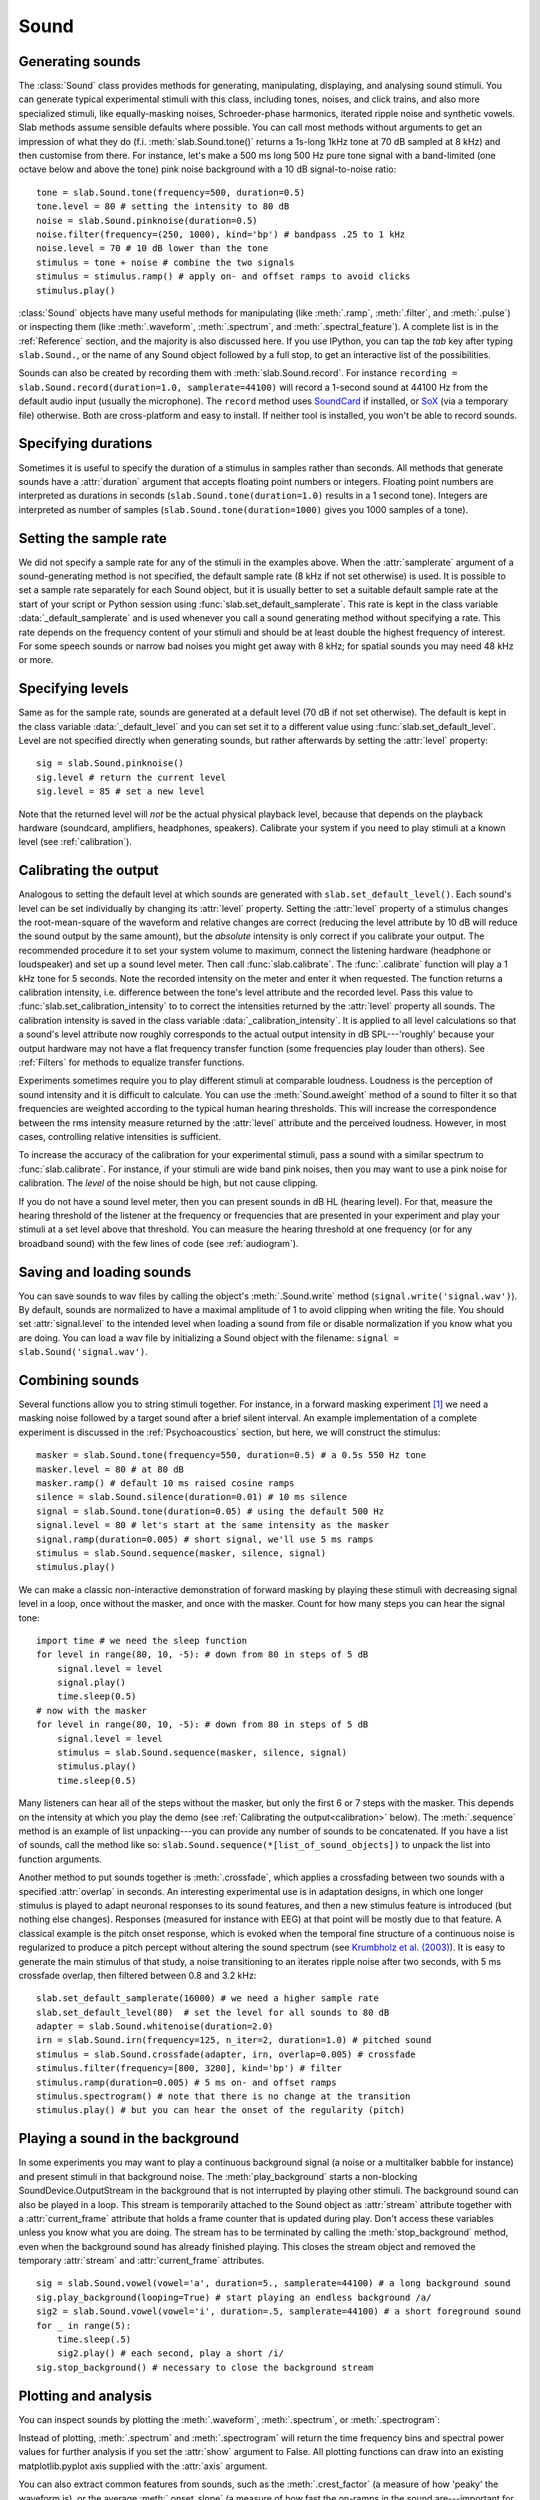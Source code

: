 .. _Sounds:

Sound
=====

Generating sounds
-----------------
The :class:`Sound` class provides methods for generating, manipulating, displaying, and analysing sound stimuli.
You can generate typical experimental stimuli with this class, including tones, noises, and click trains, and also
more specialized stimuli, like equally-masking noises, Schroeder-phase harmonics, iterated ripple noise and synthetic
vowels.
Slab methods assume sensible defaults where possible. You can call most methods without arguments to get an impression
of what they do (f.i. :meth:`slab.Sound.tone()` returns a 1s-long 1kHz tone at 70 dB sampled at 8 kHz) and then
customise from there.
For instance, let's make a 500 ms long 500 Hz pure tone signal with a band-limited (one octave below and above
the tone) pink noise background with a 10 dB signal-to-noise ratio: ::

  tone = slab.Sound.tone(frequency=500, duration=0.5)
  tone.level = 80 # setting the intensity to 80 dB
  noise = slab.Sound.pinknoise(duration=0.5)
  noise.filter(frequency=(250, 1000), kind='bp') # bandpass .25 to 1 kHz
  noise.level = 70 # 10 dB lower than the tone
  stimulus = tone + noise # combine the two signals
  stimulus = stimulus.ramp() # apply on- and offset ramps to avoid clicks
  stimulus.play()

:class:`Sound` objects have many useful methods for manipulating (like :meth:`.ramp`, :meth:`.filter`,
and :meth:`.pulse`) or inspecting them (like :meth:`.waveform`, :meth:`.spectrum`, and :meth:`.spectral_feature`).
A complete list is in the :ref:`Reference` section, and the majority is also discussed here. If you use IPython,
you can tap the `tab` key after typing ``slab.Sound.``, or the name of any Sound object followed by a full stop,
to get an interactive list of the possibilities.

Sounds can also be created by recording them with :meth:`slab.Sound.record`. For instance
``recording = slab.Sound.record(duration=1.0, samplerate=44100)`` will record a 1-second sound at 44100 Hz from the
default audio input (usually the microphone). The ``record`` method uses
`SoundCard <https://github.com/bastibe/SoundCard>`_ if installed, or `SoX <http://sox.sourceforge.net>`_
(via a temporary file) otherwise. Both are cross-platform and easy to install. If neither tool is installed,
you won't be able to record sounds.

Specifying durations
--------------------
Sometimes it is useful to specify the duration of a stimulus in samples rather than seconds. All methods that generate
sounds have a :attr:`duration` argument that accepts floating point numbers or integers. Floating point numbers are
interpreted as durations in seconds (``slab.Sound.tone(duration=1.0)`` results in a 1 second tone). Integers are
interpreted as number of samples (``slab.Sound.tone(duration=1000)`` gives you 1000 samples of a tone).

Setting the sample rate
-----------------------
We did not specify a sample rate for any of the stimuli in the examples above. When the :attr:`samplerate` argument of
a sound-generating method is not specified, the default sample rate (8 kHz if not set otherwise) is used. It is possible
to set a sample rate separately for each Sound object, but it is usually better to set a suitable default sample rate
at the start of your script or Python session using :func:`slab.set_default_samplerate`. This rate is kept in the class
variable :data:`_default_samplerate` and is used whenever you call a sound generating method without specifying a rate.
This rate depends on the frequency content of your stimuli and should be at least double the highest frequency of
interest. For some speech sounds or narrow bad noises you might get away with 8 kHz; for spatial sounds you may need 48
kHz or more.

Specifying levels
--------------------------
Same as for the sample rate, sounds are generated at a default level (70 dB if not set otherwise). The default is kept
in the class variable :data:`_default_level` and you can set set it to a different value using
:func:`slab.set_default_level`. Level are not specified directly when generating sounds, but rather afterwards by
setting the :attr:`level` property::

    sig = slab.Sound.pinknoise()
    sig.level # return the current level
    sig.level = 85 # set a new level

Note that the returned level will *not* be the actual physical playback level, because that depends on the playback
hardware (soundcard, amplifiers, headphones, speakers). Calibrate your system if you need to play stimuli at a known
level (see :ref:`calibration`).

.. _calibration:

Calibrating the output
----------------------
Analogous to setting the default level at which sounds are generated with ``slab.set_default_level()``. Each sound's
level can be set individually by changing its :attr:`level` property. Setting the :attr:`level` property of a
stimulus changes the root-mean-square of the waveform and relative changes are correct (reducing the level attribute by
10 dB will reduce the sound output by the same amount), but the *absolute* intensity is only correct if you calibrate
your output. The recommended procedure it to set your system volume to maximum, connect the listening hardware
(headphone or loudspeaker) and set up a sound level meter. Then call :func:`slab.calibrate`. The :func:`.calibrate`
function will play a 1 kHz tone for 5 seconds. Note the recorded intensity on the meter and enter it when requested. The
function returns a calibration intensity, i.e. difference between the tone's level attribute and the recorded level.
Pass this value to :func:`slab.set_calibration_intensity` to to correct the intensities returned by the :attr:`level`
property all sounds. The calibration intensity is saved in the class variable :data:`_calibration_intensity`.
It is applied to all level calculations so that a sound's level attribute now roughly corresponds to the actual output
intensity in dB SPL---'roughly' because your output hardware may not have a flat frequency transfer function
(some frequencies play louder than others). See :ref:`Filters` for methods to equalize transfer functions.

Experiments sometimes require you to play different stimuli at comparable loudness. Loudness is the perception of sound
intensity and it is difficult to calculate. You can use the :meth:`Sound.aweight` method of a sound to filter it so that
frequencies are weighted according to the typical human hearing thresholds. This will increase the correspondence
between the rms intensity measure returned by the :attr:`level` attribute and the perceived loudness. However, in most
cases, controlling relative intensities is sufficient.

To increase the accuracy of the calibration for your experimental stimuli, pass a sound with a similar spectrum to
:func:`slab.calibrate`. For instance, if your stimuli are wide band pink noises, then you may want to use a pink noise
for calibration. The `level` of the noise should be high, but not cause clipping.

If you do not have a sound level meter, then you can present sounds in dB HL (hearing level). For that, measure the
hearing threshold of the listener at the frequency or frequencies that are presented in your experiment and play your
stimuli at a set level above that threshold. You can measure the hearing threshold at one frequency (or for any
broadband sound) with the few lines of code (see :ref:`audiogram`).

Saving and loading sounds
-------------------------
You can save sounds to wav files by calling the object's :meth:`.Sound.write` method (``signal.write('signal.wav')``).
By default, sounds are normalized to have a maximal amplitude of 1 to avoid clipping when writing the file.
You should set :attr:`signal.level` to the intended level when loading a sound from file or disable normalization
if you know what you are doing. You can load a wav file by initializing a Sound object with the filename:
``signal = slab.Sound('signal.wav')``.

Combining sounds
----------------
Several functions allow you to string stimuli together. For instance, in a forward masking experiment [#f1]_ we need a
masking noise followed by a target sound after a brief silent interval. An example implementation of a complete
experiment is discussed in the :ref:`Psychoacoustics` section, but here, we will construct the stimulus: ::

    masker = slab.Sound.tone(frequency=550, duration=0.5) # a 0.5s 550 Hz tone
    masker.level = 80 # at 80 dB
    masker.ramp() # default 10 ms raised cosine ramps
    silence = slab.Sound.silence(duration=0.01) # 10 ms silence
    signal = slab.Sound.tone(duration=0.05) # using the default 500 Hz
    signal.level = 80 # let's start at the same intensity as the masker
    signal.ramp(duration=0.005) # short signal, we'll use 5 ms ramps
    stimulus = slab.Sound.sequence(masker, silence, signal)
    stimulus.play()

We can make a classic non-interactive demonstration of forward masking by playing these stimuli with decreasing signal
level in a loop, once without the masker, and once with the masker.
Count for how many steps you can hear the signal tone: ::

    import time # we need the sleep function
    for level in range(80, 10, -5): # down from 80 in steps of 5 dB
        signal.level = level
        signal.play()
        time.sleep(0.5)
    # now with the masker
    for level in range(80, 10, -5): # down from 80 in steps of 5 dB
        signal.level = level
        stimulus = slab.Sound.sequence(masker, silence, signal)
        stimulus.play()
        time.sleep(0.5)

Many listeners can hear all of the steps without the masker, but only the first 6 or 7 steps with the masker. This
depends on the intensity at which you play the demo (see :ref:`Calibrating the output<calibration>` below).
The :meth:`.sequence` method is an example of list unpacking---you can provide any number of sounds to be concatenated.
If you have a list of sounds, call the method like so: ``slab.Sound.sequence(*[list_of_sound_objects])``
to unpack the list into function arguments.

Another method to put sounds together is :meth:`.crossfade`, which applies a crossfading between two sounds with a
specified :attr:`overlap` in seconds. An interesting experimental use is in adaptation designs, in which one longer
stimulus is played to adapt neuronal responses to its sound features, and then a new stimulus feature is introduced
(but nothing else changes). Responses (measured for instance with EEG) at that point will be mostly due to that feature.
A classical example is the pitch onset response, which is evoked when the temporal fine structure of a continuous noise
is regularized to produce a pitch percept without altering the sound spectrum
(see `Krumbholz et al. (2003) <https://pubmed.ncbi.nlm.nih.gov/12816892/>`_).
It is easy to generate the main stimulus of that study, a noise transitioning to an iterates ripple noise after two
seconds, with 5 ms crossfade overlap, then filtered between 0.8 and 3.2 kHz: ::

    slab.set_default_samplerate(16000) # we need a higher sample rate
    slab.set_default_level(80)  # set the level for all sounds to 80 dB
    adapter = slab.Sound.whitenoise(duration=2.0)
    irn = slab.Sound.irn(frequency=125, n_iter=2, duration=1.0) # pitched sound
    stimulus = slab.Sound.crossfade(adapter, irn, overlap=0.005) # crossfade
    stimulus.filter(frequency=[800, 3200], kind='bp') # filter
    stimulus.ramp(duration=0.005) # 5 ms on- and offset ramps
    stimulus.spectrogram() # note that there is no change at the transition
    stimulus.play() # but you can hear the onset of the regularity (pitch)

Playing a sound in the background
---------------------------------
In some experiments you may want to play a continuous background signal (a noise or a multitalker babble for instance)
and present stimuli in that background noise. The :meth:`play_background` starts a non-blocking SoundDevice.OutputStream
in the background that is not interrupted by playing other stimuli. The background sound can also be played in a loop.
This stream is temporarily attached to the Sound object as :attr:`stream` attribute together with a :attr:`current_frame`
attribute that holds a frame counter that is updated during play. Don't access these variables unless you know what you
are doing. The stream has to be terminated by calling the :meth:`stop_background` method, even when the background sound
has already finished playing. This closes the stream object and removed the temporary :attr:`stream` and :attr:`current_frame`
attributes. ::

    sig = slab.Sound.vowel(vowel='a', duration=5., samplerate=44100) # a long background sound
    sig.play_background(looping=True) # start playing an endless background /a/
    sig2 = slab.Sound.vowel(vowel='i', duration=.5, samplerate=44100) # a short foreground sound
    for _ in range(5):
        time.sleep(.5)
        sig2.play() # each second, play a short /i/
    sig.stop_background() # necessary to close the background stream

Plotting and analysis
---------------------
You can inspect sounds by plotting the :meth:`.waveform`, :meth:`.spectrum`, or :meth:`.spectrogram`:

.. plot::
    :include-source:

    from matplotlib import pyplot as plt
    a = slab.Sound.vowel(vowel='a')
    e = slab.Sound.vowel(vowel='e')
    i = slab.Sound.vowel(vowel='i')
    signal = slab.Sound.sequence(a,e,i)
    import matplotlib.pyplot as plt # preparing a 2-by-2 figure
    _, [[ax1, ax2], [ax3, ax4]] = plt.subplots(
                    nrows=2, ncols=2, constrained_layout=True)
    signal.waveform(axis=ax1, show=False)
    signal.waveform(end=0.05, axis=ax2, show=False) # first 50ms
    signal.spectrogram(upper_frequency=5000, axis=ax3, show=False)
    signal.spectrum(axis=ax4)

Instead of plotting, :meth:`.spectrum` and :meth:`.spectrogram` will return the time frequency bins and spectral power
values for further analysis if you set the :attr:`show` argument to False. All plotting functions can draw into an
existing matplotlib.pyplot axis supplied with the :attr:`axis` argument.

.. _spectral_features:

You can also extract common features from sounds, such as the :meth:`.crest_factor` (a measure of how 'peaky'
the waveform is), or the average :meth:`.onset_slope` (a measure of how fast the on-ramps in the sound are---important
for sound localization). Features of the spectral content are bundled in the :meth:`.spectral_feature` method.
It can compute spectral centroid, flux, flatness, and rolloff, either for an entire sound (suitable for stationary
sounds), or for successive time windows (frames, suitable for time-varying sounds).
* The centroid is a measure of the center of mass of a spectrum (i.e. the 'center' frequency).
* The flux measures how quickly the power spectrum is changing by comparing the power spectrum for one frame against the
power spectrum from the previous frame; flatness measures how tone-like a sound is, as opposed to being noise-like, and
is calculated by dividing the geometric mean of the power spectrum by the arithmetic mean (see `Dubnov (2004) <https://ieeexplore.ieee.org/document/1316889>`_).
* The rolloff measures the frequency at which the spectrum rolls off, typically used to find a suitable low-cutoff
frequency that retains most of the sound power.
These particular features are integrated in slab because we find them useful in our daily work. Many more features are
available in packages specialised on audio processing, for instance `librosa <https://librosa.org>`_. librosa interfaces
easily with slab, you can just hand the sample data and the sample rate of an slab object separately to most of its
methods::

    import librosa
    sig = slab.Sound('music.wav') # load wav file into slab.Sound object
    librosa.beat.beat_track(y=sig.data, sr=sig.samplerate)

When working with environmental sounds or other recorded stimuli, one often needs to compute relevant features for
collections of recordings in different experimental conditions. The slab module contains a function
:func:`slab.apply_to_path`, which applies a function to all sound files in a given folder and returns a dictionary of file
names and computed features. In fact, you can also use that function to modify (for instance ramp and filter) all files
in a folder.

For other time-frequency processing, the :meth:`.frames` provides an easy way to step through the signal in short
windowed frames and compute some values from it. For instance, you could detect on- and offsets in the signal
by computing the crest factor in each frame: ::

    from matplotlib import pyplot as plt
    signal.pulse() # apply a 4 Hz pulse to the 3 vowels from above
    signal.waveform() # note the pulses
    crest = [] # the short-term crest factor will show on- and offsets
    frames = signal.frames(duration=64)
    for f in frames:
        crest.append(f.crest_factor())
    times = signal.frametimes(duration=64) # frame center times
    import matplotlib.pyplot as plt
    plt.plot(times, crest) # peaks in the crest factor mark intensity ramps

Binaural sounds
---------------
For experiments in spatial hearing, or any other situation that requires differential manipulation of the left and
right channel of a sound, you can use the :class:`Binaural` class. It inherits all methods from :class:`Sound` and
provides additional methods for generating and manipulating binaural sounds, including advanced interaural time
and intensity manipulation.

Generating binaural sounds
^^^^^^^^^^^^^^^^^^^^^^^^^^
Binaural sounds support all sound generating functions with a :attr:`n_hannels` attribute of the :class:`Sound` class,
but automatically set :attr:`n_channels` to 2. Noises support an additional :attr:`kind` argument,
which can be set to 'diotic' (identical noise in both channels) or 'dichotic' (uncorrelated noise). Other methods just
return 2-channel versions of the stimuli. You can recast any Sound object as Binaural sound, which duplicates the first
channel if :attr:`n_channels` is 1 or greater than 2: ::

    monaural = slab.Sound.tone()
    monaural.n_channels
    out: 1
    binaural = slab.Binaural(monaural)
    binaural.n_channels
    out: 2
    binaural.left # access to the left channel
    binaural.right # access to the right channel

Loading a wav file with ``slab.Binaural('file.wav')`` returns a Binaural sound object with two channels (even if the
wav file contains only one channel).

Manipulating ITD and ILD
^^^^^^^^^^^^^^^^^^^^^^^^
The easiest manipulation of a binaural parameter may be to change the interaural level difference (ILD).
This can be achieved by setting the :attr:`level` attributes of both channels: ::

    noise = slab.Binaural.pinknoise()
    noise.left.level = 75
    noise.right.level = 85
    noise.level
    out: array([75., 85.])

The :meth:`.ild` makes this easier and keeps the overall level constant: ``noise.ild(10)`` amplifies the right channel
by 5 dB and attenuates the left channel by the same amount to achieve a 10dB level difference. Positive dB values
move the virtual sound source to the right and negative values move the source to the left. The pink noise in the
example is a broadband signal, and the ILD is frequency dependent and should not be the same for all frequencies. A
frequency-dependent level difference can be computed and applied with :meth:`.interaural_level_spectrum`. The level
spectrum is computed from a head-related transfer function (HRTF) and can be customised for individual listeners.
See :ref:`hrtfs` for how to handle these functions. The default level spectrum is computed form the HRTF of the KEMAR
binaural recording mannequin (as measured by
`Gardener and Martin (1994) <https://sound.media.mit.edu/resources/KEMAR.html>`_ at the MIT Media Lab).
The level spectrum takes a while to compute and it may be useful to save it. It is a Python dict containing the level
differences in a numpy array along with a frequency vector, an azimuth vector, and the sample rate. You can save it for
instance with pickle: ::

    import pickle
    ils = slab.Binaural.make_interaural_level_spectrum()
    pickle.dump(ils, open('ils.pickle', 'wb')) # save using pickle
    ils = pickle.load(open('ils.pickle', 'rb')) # load pickle

If the limitations of pickle worry you, you can use numpy.save with a small caveat when loading: numpy.save wraps the
dict in an object and we need to remove that after loading with the somewhat strange index `[()]`: ::

    import numpy
    numpy.save('ils.npy', ils) # save using numpy
    ils = numpy.load('ils.npy, allow_pickle=True)[()] # load and get the original dict from the wrapping object

If you are unsure which ILD value is appropriate, :meth:`.azimuth_to_ild` can compute ILDs corresponding to an azimuth
angle, for instance 45 degrees, and a frequency: ::

    slab.Binaural.azimuth_to_ild(45)
    # -9.12  # correct ILD in dB
    noise.ild(-9.12)  # apply the ILD

A dynamic ILD, which evokes the perception of a moving sound source, can be applied with
:meth:`.ild_ramp`. The ramp is linear from and to a given ILD.

Similar functions exist to manipulate interaural time differences (ITD): :meth:`.itd`, :meth:`.azimuth_to_ild`
(using a given head radius), and :meth:`.itd_ramp`. To present a signal from a given azimuth using both cues,
use the :meth:`.at_azimuth`, which calculates the correct ILD and ITD for you and applies it.

ITD and ILD manipulation leads to the percept of *lateralization*, that is, a source somewhere between the
ears inside the head. Additional spectral shaping is necessary to generate an externalized percept (outside the head).
This shaping can be achieved with the :meth:`.externalize`, which applies a low-resolution HRTF filter
(KEMAR by default). Using both ramp functions and externalization, it is easy to generate a convincing sound source
movement with pulsed pink noise: ::

    noise = slab.Binaural.pinknoise(samplerate=44100)
    from_ild = slab.Binaural.azimuth_to_ild(-90)
    from_itd = slab.Binaural.azimuth_to_itd(-90)
    to_ild = slab.Binaural.azimuth_to_ild(90)
    to_itd = slab.Binaural.azimuth_to_itd(90)
    noise_moving = noise.ild_ramp(from_ild, to_ild)
    noise_moving = noise_moving.itd_ramp(from_itd, to_itd)
    noise_moving.externalize() # apply filter in place
    noise_moving.play() # best through headphones


Signals
-------
Sounds inherit from the :class:`Signal` class, which provides a generic signal object with properties duration,
number of samples, sample times, number of channels. The actual samples are kept as numpy array in the :attr:`data`
property and can be accessed, if necessary as for instance :attr:`signal.data`. Signals support slicing, arithmetic
operations, and conversion between sample points and time points directly, without having to access the :attr:`data`
property. The methods :meth:`.resample`, :meth:`.envelope`, and :meth:`.delay` are also implemented in Signal and
passed to the child classes :class:`Sound`, :class:`Binaural`, and :class:`Filter`. You do not normally need to use
the Signal class directly. ::

    sig = slab.Sound.pinknoise(n_channels=3)
    sig.duration
    out: 1.0
    sig.n_samples
    out: 8000
    sig.data.shape # accessing the sample array
    out: (8000, 3) # which has shape (n_samples x n_channels)
    sig2 = sig.resample(samplerate=4000) # resample to 4 kHz
    env = sig2.envelope() # returns a new signal containing the lowpass Hilbert envelopes of both channels
    sig.delay(duration=0.0006, channel=0) # delay the first channel by 0.6 ms

.. rubric:: Footnotes

.. [#f1] Forward masking occurs when a signal cannot be heard due to a preceding masking sound. Typically, three intervals are presented to the listener, two contain only the masker and one contains the masker followed by the signal. The listener has to identify the interval with the signal. The level of the masker is fixed and the signal level is varied adaptively to obtain the masked threshold.
